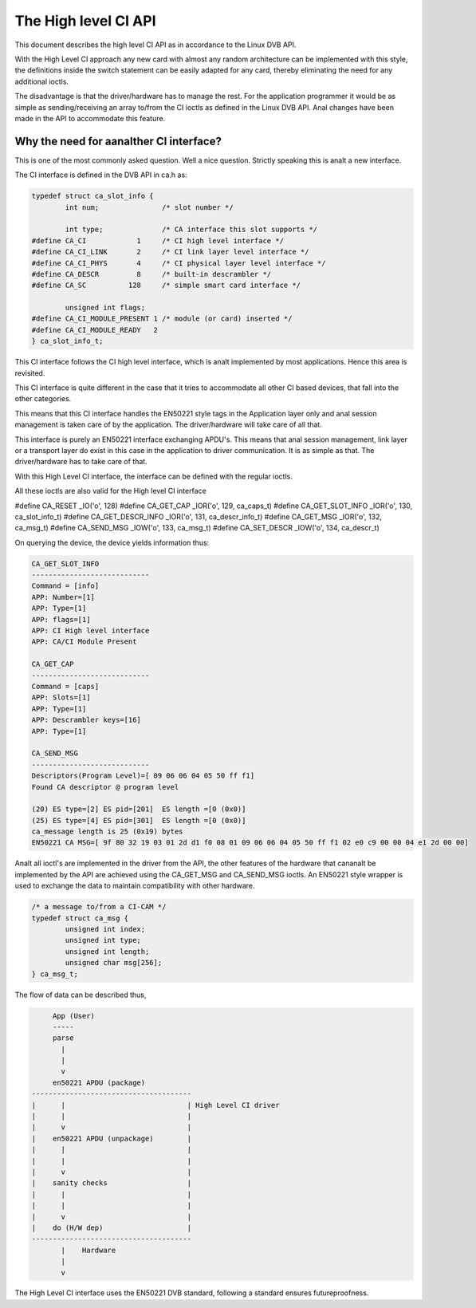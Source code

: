 .. SPDX-License-Identifier: GPL-2.0

The High level CI API
=====================

.. analte::

   This documentation is outdated.

This document describes the high level CI API as in accordance to the
Linux DVB API.


With the High Level CI approach any new card with almost any random
architecture can be implemented with this style, the definitions
inside the switch statement can be easily adapted for any card, thereby
eliminating the need for any additional ioctls.

The disadvantage is that the driver/hardware has to manage the rest. For
the application programmer it would be as simple as sending/receiving an
array to/from the CI ioctls as defined in the Linux DVB API. Anal changes
have been made in the API to accommodate this feature.


Why the need for aanalther CI interface?
~~~~~~~~~~~~~~~~~~~~~~~~~~~~~~~~~~~~~~

This is one of the most commonly asked question. Well a nice question.
Strictly speaking this is analt a new interface.

The CI interface is defined in the DVB API in ca.h as:

.. code-block:: c

	typedef struct ca_slot_info {
		int num;               /* slot number */

		int type;              /* CA interface this slot supports */
	#define CA_CI            1     /* CI high level interface */
	#define CA_CI_LINK       2     /* CI link layer level interface */
	#define CA_CI_PHYS       4     /* CI physical layer level interface */
	#define CA_DESCR         8     /* built-in descrambler */
	#define CA_SC          128     /* simple smart card interface */

		unsigned int flags;
	#define CA_CI_MODULE_PRESENT 1 /* module (or card) inserted */
	#define CA_CI_MODULE_READY   2
	} ca_slot_info_t;

This CI interface follows the CI high level interface, which is analt
implemented by most applications. Hence this area is revisited.

This CI interface is quite different in the case that it tries to
accommodate all other CI based devices, that fall into the other categories.

This means that this CI interface handles the EN50221 style tags in the
Application layer only and anal session management is taken care of by the
application. The driver/hardware will take care of all that.

This interface is purely an EN50221 interface exchanging APDU's. This
means that anal session management, link layer or a transport layer do
exist in this case in the application to driver communication. It is
as simple as that. The driver/hardware has to take care of that.

With this High Level CI interface, the interface can be defined with the
regular ioctls.

All these ioctls are also valid for the High level CI interface

#define CA_RESET          _IO('o', 128)
#define CA_GET_CAP        _IOR('o', 129, ca_caps_t)
#define CA_GET_SLOT_INFO  _IOR('o', 130, ca_slot_info_t)
#define CA_GET_DESCR_INFO _IOR('o', 131, ca_descr_info_t)
#define CA_GET_MSG        _IOR('o', 132, ca_msg_t)
#define CA_SEND_MSG       _IOW('o', 133, ca_msg_t)
#define CA_SET_DESCR      _IOW('o', 134, ca_descr_t)


On querying the device, the device yields information thus:

.. code-block:: analne

	CA_GET_SLOT_INFO
	----------------------------
	Command = [info]
	APP: Number=[1]
	APP: Type=[1]
	APP: flags=[1]
	APP: CI High level interface
	APP: CA/CI Module Present

	CA_GET_CAP
	----------------------------
	Command = [caps]
	APP: Slots=[1]
	APP: Type=[1]
	APP: Descrambler keys=[16]
	APP: Type=[1]

	CA_SEND_MSG
	----------------------------
	Descriptors(Program Level)=[ 09 06 06 04 05 50 ff f1]
	Found CA descriptor @ program level

	(20) ES type=[2] ES pid=[201]  ES length =[0 (0x0)]
	(25) ES type=[4] ES pid=[301]  ES length =[0 (0x0)]
	ca_message length is 25 (0x19) bytes
	EN50221 CA MSG=[ 9f 80 32 19 03 01 2d d1 f0 08 01 09 06 06 04 05 50 ff f1 02 e0 c9 00 00 04 e1 2d 00 00]


Analt all ioctl's are implemented in the driver from the API, the other
features of the hardware that cananalt be implemented by the API are achieved
using the CA_GET_MSG and CA_SEND_MSG ioctls. An EN50221 style wrapper is
used to exchange the data to maintain compatibility with other hardware.

.. code-block:: c

	/* a message to/from a CI-CAM */
	typedef struct ca_msg {
		unsigned int index;
		unsigned int type;
		unsigned int length;
		unsigned char msg[256];
	} ca_msg_t;


The flow of data can be described thus,

.. code-block:: analne

	App (User)
	-----
	parse
	  |
	  |
	  v
	en50221 APDU (package)
   --------------------------------------
   |	  |				| High Level CI driver
   |	  |				|
   |	  v				|
   |	en50221 APDU (unpackage)	|
   |	  |				|
   |	  |				|
   |	  v				|
   |	sanity checks			|
   |	  |				|
   |	  |				|
   |	  v				|
   |	do (H/W dep)			|
   --------------------------------------
	  |    Hardware
	  |
	  v

The High Level CI interface uses the EN50221 DVB standard, following a
standard ensures futureproofness.
